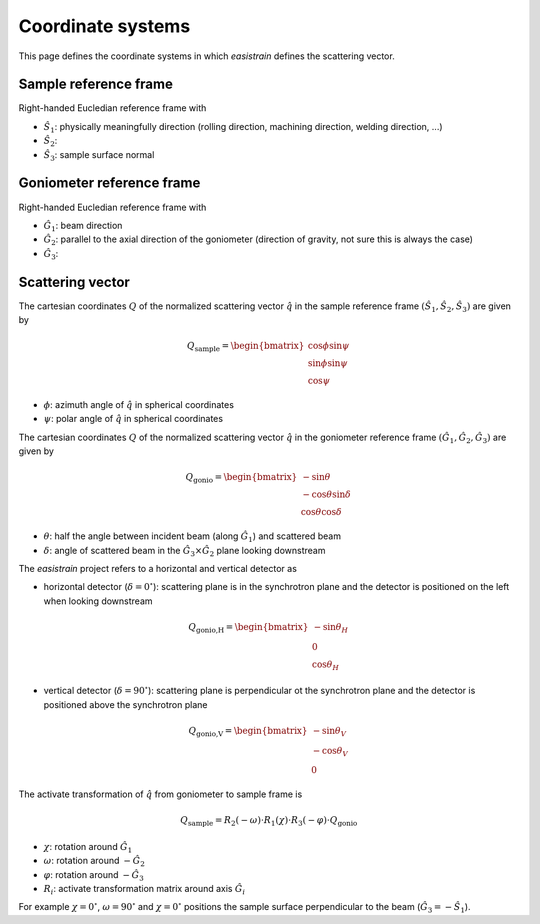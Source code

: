 Coordinate systems
==================

This page defines the coordinate systems in which *easistrain* defines the scattering vector.

Sample reference frame
++++++++++++++++++++++

Right-handed Eucledian reference frame with

- :math:`\hat{S}_1`: physically meaningfully direction (rolling direction, machining direction, welding direction, ...)
- :math:`\hat{S}_2`:
- :math:`\hat{S}_3`: sample surface normal

Goniometer reference frame
++++++++++++++++++++++++++

Right-handed Eucledian reference frame with

- :math:`\hat{G}_1`: beam direction
- :math:`\hat{G}_2`: parallel to the axial direction of the goniometer (direction of gravity, not sure this is always the case)
- :math:`\hat{G}_3`:

Scattering vector
+++++++++++++++++

The cartesian coordinates :math:`Q` of the normalized scattering vector :math:`\hat{q}` in the sample reference frame :math:`(\hat{S}_1, \hat{S}_2, \hat{S}_3)` are given by

.. math::

    Q_\text{sample} = \begin{bmatrix}
        \cos \phi \sin \psi \\
        \sin \phi \sin \psi \\
        \cos \psi
        \end{bmatrix}

- :math:`\phi`: azimuth angle of :math:`\hat{q}` in spherical coordinates
- :math:`\psi`: polar angle of :math:`\hat{q}` in spherical coordinates

The cartesian coordinates :math:`Q` of the normalized scattering vector :math:`\hat{q}` in the goniometer reference frame :math:`(\hat{G}_1, \hat{G}_2, \hat{G}_3)` are given by

.. math::

    Q_\text{gonio} = \begin{bmatrix}
        -\sin \theta \\
        -\cos \theta \sin \delta \\
        \cos \theta \cos \delta
        \end{bmatrix}

- :math:`\theta`: half the angle between incident beam (along :math:`\hat{G}_1`) and scattered beam
- :math:`\delta`: angle of scattered beam in the :math:`\hat{G}_3\times\hat{G}_2` plane looking downstream

The *easistrain* project refers to a horizontal and vertical detector as

- horizontal detector (:math:`\delta=0^\circ`): scattering plane is in the synchrotron plane and the detector is positioned on the left when looking downstream

.. math::

    Q_\text{gonio,H} = \begin{bmatrix}
        -\sin \theta_H \\
        0 \\
        \cos \theta_H
        \end{bmatrix}

- vertical detector (:math:`\delta=90^\circ`): scattering plane is perpendicular ot the synchrotron plane and the detector is positioned above the synchrotron plane

.. math::

    Q_\text{gonio,V} = \begin{bmatrix}
        -\sin \theta_V \\
        -\cos \theta_V \\
        0
        \end{bmatrix}

The activate transformation of :math:`\hat{q}` from goniometer to sample frame is

.. math::

    Q_\text{sample} = R_2(-\omega)\cdot R_1(\chi)\cdot R_3(-\varphi)\cdot Q_\text{gonio}

- :math:`\chi`: rotation around :math:`\hat{G}_1`
- :math:`\omega`: rotation around :math:`-\hat{G}_2`
- :math:`\varphi`: rotation around :math:`-\hat{G}_3`
- :math:`R_i`: activate transformation matrix around axis :math:`\hat{G}_i`

For example :math:`\chi=0^\circ`, :math:`\omega=90^\circ` and :math:`\chi=0^\circ`
positions the sample surface perpendicular to the beam (:math:`\hat{G}_3 = -\hat{S}_1`).
